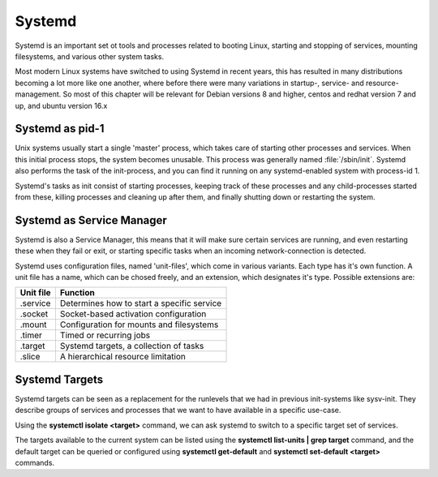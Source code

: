 .. MIT License
   Copyright © 2018 Sig-I/O Automatisering / Mark Janssen, Licensed under the MIT license

Systemd
=======

Systemd is an important set ot tools and processes related to booting Linux, starting and
stopping of services, mounting filesystems, and various other system tasks. 

Most modern Linux systems have switched to using Systemd in recent years, this has
resulted in many distributions becoming a lot more like one another, where before there
were many variations in startup-, service- and resource-management. So most of this
chapter will be relevant for Debian versions 8 and higher, centos and redhat version 7 and
up, and ubuntu version 16.x

Systemd as pid-1
----------------

Unix systems usually start a single 'master' process, which takes care of starting other
processes and services. When this initial process stops, the system becomes unusable. This
process was generally named :file:`/sbin/init`. Systemd also performs the task of the
init-process, and you can find it running on any systemd-enabled system with process-id 1.

Systemd's tasks as init consist of starting processes, keeping track of these processes
and any child-processes started from these, killing processes and cleaning up after them,
and finally shutting down or restarting the system.

Systemd as Service Manager
--------------------------

Systemd is also a Service Manager, this means that it will make sure certain services are
running, and even restarting these when they fail or exit, or starting specific tasks when
an incoming network-connection is detected.

Systemd uses configuration files, named 'unit-files', which come in various variants. Each
type has it's own function. A unit file has a name, which can be chosed freely, and an
extension, which designates it's type. Possible extensions are:

=============   ===================================================
Unit file       Function
=============   ===================================================
.service        Determines how to start a specific service
.socket         Socket-based activation configuration
.mount          Configuration for mounts and filesystems
.timer          Timed or recurring jobs
.target         Systemd targets, a collection of tasks
.slice          A hierarchical resource limitation
=============   ===================================================

Systemd Targets
---------------

Systemd targets can be seen as a replacement for the runlevels that we had in previous
init-systems like sysv-init. They describe groups of services and processes that we want
to have available in a specific use-case.

Using the **systemctl isolate <target>** command, we can ask systemd to switch to a specific
target set of services.

The targets available to the current system can be listed using the **systemctl
list-units | grep target** command, and the default target can be queried or configured
using **systemctl get-default** and **systemctl set-default <target>** commands.

.. index::
   single: systemctl
   single: target
   single: systemctl; set-default
   single: systemctl; get-default
   single: systemctl; list-units
   single: systemctl; isolate
